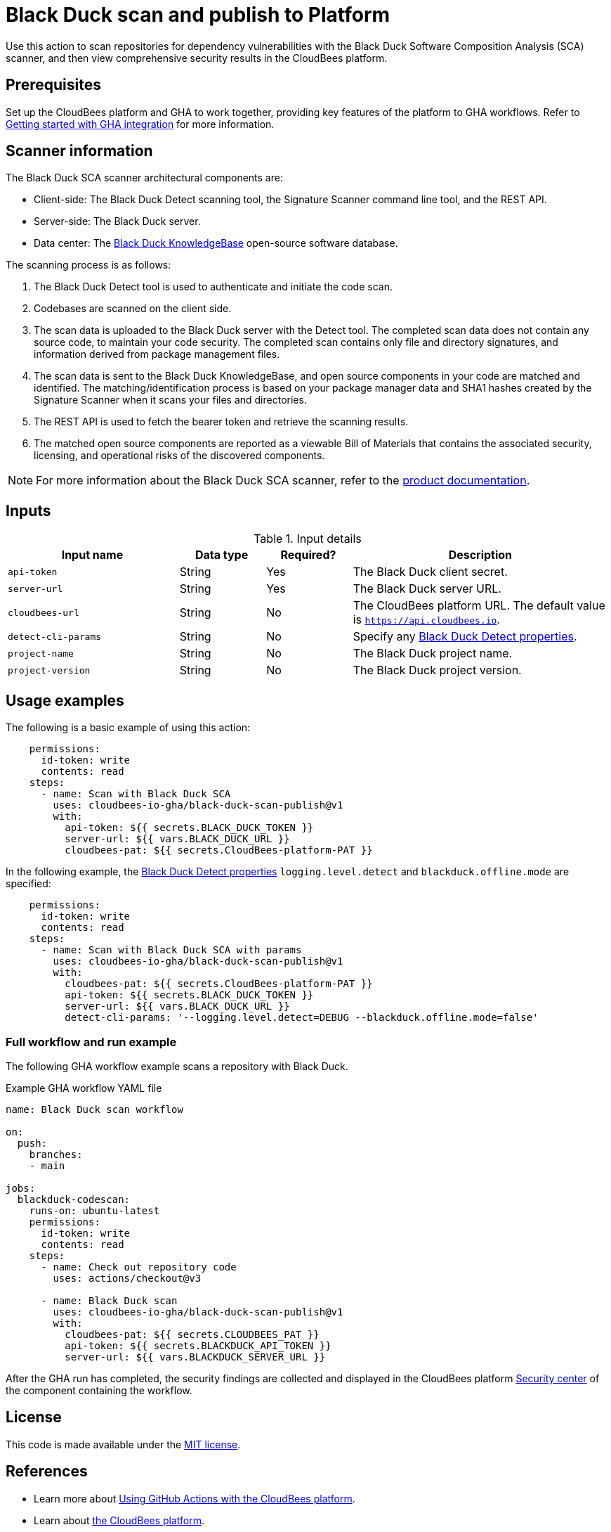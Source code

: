 = Black Duck scan and publish to Platform

Use this action to scan repositories for dependency vulnerabilities with the Black Duck Software Composition Analysis (SCA) scanner, and then view comprehensive security results in the CloudBees platform.

== Prerequisites

Set up the CloudBees platform and GHA to work together, providing key features of the platform to GHA workflows. Refer to link:https://docs.cloudbees.com/docs/cloudbees-platform/latest/github-actions/gha-getting-started[Getting started with GHA integration] for more information.

== Scanner information

The Black Duck SCA scanner architectural components are:

* Client-side: The Black Duck Detect scanning tool, the Signature Scanner command line tool, and the REST API.
* Server-side: The Black Duck server.
* Data center: The link:https://www.blackduck.com/software-composition-analysis-tools/knowledgebase.html[Black Duck KnowledgeBase] open-source software database.

The scanning process is as follows:

. The Black Duck Detect tool is used to authenticate and initiate the code scan.
. Codebases are scanned on the client side.
. The scan data is uploaded to the Black Duck server with the Detect tool.
The completed scan data does not contain any source code, to maintain your code security.
The completed scan contains only file and directory signatures, and information derived from package management files.
. The scan data is sent to the Black Duck KnowledgeBase, and open source components in your code are matched and identified.
The matching/identification process is based on your package manager data and SHA1 hashes created by the Signature Scanner when it scans your files and directories.
. The REST API is used to fetch the bearer token and retrieve the scanning results.
. The matched open source components are reported as a viewable Bill of Materials that contains the associated security, licensing, and operational risks of the discovered components.

NOTE: For more information about the Black Duck SCA scanner, refer to the link:https://documentation.blackduck.com/bundle/bd-hub/page/Welcome.html[product documentation].

== Inputs

[cols="2a,1a,1a,3a",options="header"]
.Input details
|===

| Input name
| Data type
| Required?
| Description

| `api-token`
| String
| Yes
| The Black Duck client secret.

| `server-url`
| String
| Yes
| The Black Duck server URL.

| `cloudbees-url`
| String
| No
| The CloudBees platform URL. The default value is `https://api.cloudbees.io`.

| `detect-cli-params`
| String
| No
| Specify any link:https://documentation.blackduck.com/bundle/detect/page/properties/basic-properties.html[Black Duck Detect properties].

| `project-name`
| String
| No
| The Black Duck project name.

| `project-version`
| String
| No
| The Black Duck project version.

|===

== Usage examples

The following is a basic example of using this action:

[source,yaml]
----
    permissions:
      id-token: write
      contents: read
    steps:
      - name: Scan with Black Duck SCA
        uses: cloudbees-io-gha/black-duck-scan-publish@v1
        with:
          api-token: ${{ secrets.BLACK_DUCK_TOKEN }}
          server-url: ${{ vars.BLACK_DUCK_URL }}
          cloudbees-pat: ${{ secrets.CloudBees-platform-PAT }}

----

In the following example, the link:https://documentation.blackduck.com/bundle/detect/page/properties/basic-properties.html[Black Duck Detect properties]
`logging.level.detect` and `blackduck.offline.mode` are specified:

[source,yaml]
----
    permissions:
      id-token: write
      contents: read
    steps:
      - name: Scan with Black Duck SCA with params
        uses: cloudbees-io-gha/black-duck-scan-publish@v1
        with:
          cloudbees-pat: ${{ secrets.CloudBees-platform-PAT }}
          api-token: ${{ secrets.BLACK_DUCK_TOKEN }}
          server-url: ${{ vars.BLACK_DUCK_URL }}
          detect-cli-params: '--logging.level.detect=DEBUG --blackduck.offline.mode=false'

----

=== Full workflow and run example

The following GHA workflow example scans a repository with Black Duck.

.Example GHA workflow YAML file
[.collapsible]
--

[source, yaml,role="default-expanded"]
----
name: Black Duck scan workflow

on:
  push:
    branches:
    - main

jobs:
  blackduck-codescan:
    runs-on: ubuntu-latest
    permissions:
      id-token: write
      contents: read
    steps:
      - name: Check out repository code
        uses: actions/checkout@v3

      - name: Black Duck scan
        uses: cloudbees-io-gha/black-duck-scan-publish@v1
        with:
          cloudbees-pat: ${{ secrets.CLOUDBEES_PAT }}
          api-token: ${{ secrets.BLACKDUCK_API_TOKEN }}
          server-url: ${{ vars.BLACKDUCK_SERVER_URL }}

----
--

After the GHA run has completed, the security findings are collected and displayed in the CloudBees platform https://docs.cloudbees.com/docs/cloudbees-platform/latest/aspm/security-center[Security center] of the component containing the workflow.

== License

This code is made available under the 
link:https://opensource.org/license/mit/[MIT license].

== References

* Learn more about link:https://docs.cloudbees.com/docs/cloudbees-platform/latest/github-actions/intro[Using GitHub Actions with the CloudBees platform].
* Learn about link:https://docs.cloudbees.com/docs/cloudbees-platform/latest/[the CloudBees platform].

